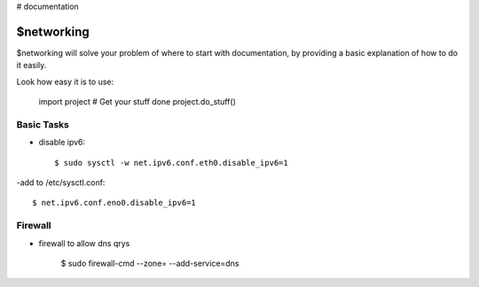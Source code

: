 # documentation

$networking
========

$networking will solve your problem of where to start with documentation,
by providing a basic explanation of how to do it easily.

Look how easy it is to use:

    import project
    # Get your stuff done
    project.do_stuff()

Basic Tasks
--------

- disable ipv6::

	$ sudo sysctl -w net.ipv6.conf.eth0.disable_ipv6=1

-add to /etc/sysctl.conf::

	$ net.ipv6.conf.eno0.disable_ipv6=1

Firewall
------------

- firewall to allow dns qrys

    $ sudo firewall-cmd --zone= --add-service=dns

